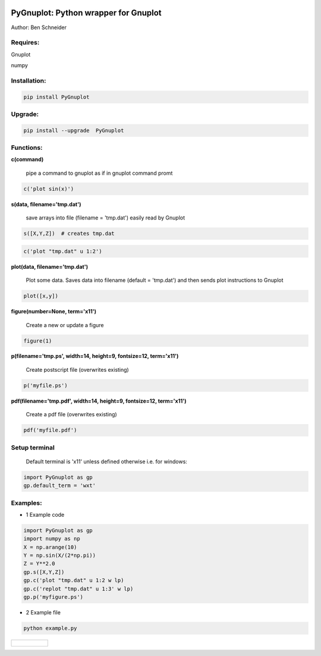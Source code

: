 .. image:: https://badge.fury.io/py/PyGnuplot@2x.svg
    :target: https://badge.fury.io/py/PyGnuplot

.. image:: https://travis-ci.org/benschneider/PyGnuplot.svg?branch=master
    :target: https://travis-ci.org/benschneider/PyGnuplot

.. image:: https://img.shields.io/badge/License-MIT-yellow.svg
    :target: https://github.com/benschneider/PyGnuplot/blob/master/LICENSE


PyGnuplot: Python wrapper for Gnuplot
-------------------------------------

Author: Ben Schneider

Requires:
.........
Gnuplot

numpy 

Installation:
.............
.. code::
        
        pip install PyGnuplot

Upgrade:
........
.. code::

        pip install --upgrade  PyGnuplot

Functions:
..........

**c(command)**

  pipe a command to gnuplot as if in gnuplot command promt

.. code:: python

	c('plot sin(x)')

**s(data, filename='tmp.dat')**

  save arrays into file (filename = 'tmp.dat') easily read by Gnuplot

.. code:: python

	s([X,Y,Z])  # creates tmp.dat


.. code:: python

	c('plot "tmp.dat" u 1:2')

**plot(data, filename='tmp.dat')**
  
  Plot some data.
  Saves data into filename (default = 'tmp.dat') and then sends plot instructions to Gnuplot

.. code:: python

        plot([x,y])

**figure(number=None, term='x11')**
  
  Create a new or update a figure

.. code:: python
        
        figure(1)

**p(filename='tmp.ps', width=14, height=9, fontsize=12, term='x11')**

  Create postscript file (overwrites existing)

.. code:: python

	p('myfile.ps')


**pdf(filename='tmp.pdf', width=14, height=9, fontsize=12, term='x11')**

  Create a pdf file (overwrites existing)

.. code:: python

	pdf('myfile.pdf')


Setup terminal
..............

   Default terminal is 'x11' unless defined otherwise i.e. for windows:

.. code:: python

    import PyGnuplot as gp
    gp.default_term = 'wxt'


Examples:
.........

* 1 Example code

.. code:: python

    import PyGnuplot as gp
    import numpy as np
    X = np.arange(10)
    Y = np.sin(X/(2*np.pi))
    Z = Y**2.0
    gp.s([X,Y,Z])
    gp.c('plot "tmp.dat" u 1:2 w lp)
    gp.c('replot "tmp.dat" u 1:3' w lp)
    gp.p('myfigure.ps')


* 2 Example file

.. code::
        
        python example.py 

+-----------------------------------------------------------------------------------------------------------------+
|.. figure:: https://cloud.githubusercontent.com/assets/4573907/17233530/e4be9342-5530-11e6-9c71-e812a2fb4000.png |
+-----------------------------------------------------------------------------------------------------------------+
